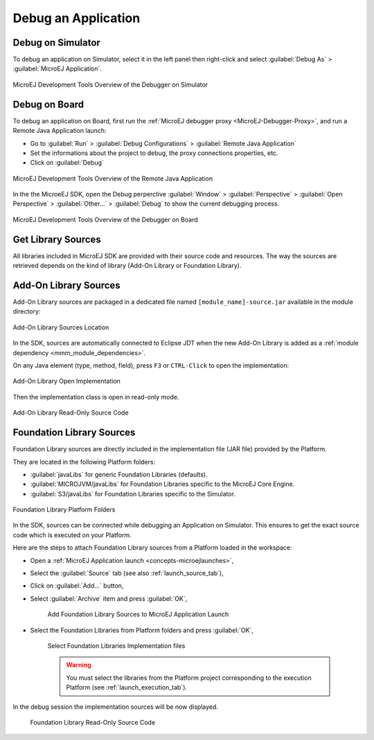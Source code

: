 .. _application_debugger:

Debug an Application
====================

Debug on Simulator
------------------

To debug an application on Simulator, select it in the left panel then right-click
and select :guilabel:`Debug As` > :guilabel:`MicroEJ Application`.

.. figure:: images/debug1.png
   :alt: MicroEJ Development Tools Overview of the Debugger on Simulator
   :align: center

   MicroEJ Development Tools Overview of the Debugger on Simulator


.. _application_debugger_on_board:

Debug on Board
--------------

To debug an application on Board, first run the :ref:`MicroEJ debugger proxy <MicroEJ-Debugger-Proxy>`, and run a Remote Java Application launch:

- Go to :guilabel:`Run` > :guilabel:`Debug Configurations` > :guilabel:`Remote Java Application`
  
- Set the informations about the project to debug, the proxy connections properties, etc.
  
- Click on :guilabel:`Debug`

.. figure:: images/debug2.png
   :alt: MicroEJ Development Tools Overview of the Remote Java Application Launch
   :align: center

   MicroEJ Development Tools Overview of the Remote Java Application


In the the MicroeEJ SDK, open the Debug perperctive :guilabel:`Window` > :guilabel:`Perspective` > :guilabel:`Open Perspective` > :guilabel:`Other...` > :guilabel:`Debug` to show the current debugging process.


.. figure:: images/debug3.png
   :alt: MicroEJ Development Tools Overview of the Debugger on Board
   :align: center

   MicroEJ Development Tools Overview of the Debugger on Board


Get Library Sources
-------------------

All libraries included in MicroEJ SDK are provided with their source code and resources.
The way the sources are retrieved depends on the kind of library (Add-On Library or Foundation Library).

Add-On Library Sources
----------------------

Add-On Library sources are packaged in a dedicated file named ``[module_name]-source.jar`` available in the module directory:

.. figure:: images/addon_library_source.png
      :alt: Add-On Library Sources Location
      :align: center

      Add-On Library Sources Location

In the SDK, sources are automatically connected to Eclipse JDT when the new Add-On Library is added as a :ref:`module dependency <mmm_module_dependencies>`.

On any Java element (type, method, field), press ``F3`` or ``CTRL-Click`` to open the implementation:

.. figure:: images/addon_library_open_implementation.png
      :alt: Add-On Library Open Implementation
      :align: center

      Add-On Library Open Implementation

Then the implementation class is open in read-only mode.

.. figure:: images/addon_library_implementation_read_only.png
      :alt: Add-On Library Read-Only Source Code
      :align: center

      Add-On Library Read-Only Source Code


.. _foundation_library_sources:

Foundation Library Sources
--------------------------

Foundation Library sources are directly included in the implementation file (JAR file) provided by the Platform.

They are located in the following Platform folders:

- :guilabel:`javaLibs` for generic Foundation Libraries (defaults).
- :guilabel:`MICROJVM/javaLibs` for Foundation Libraries specific to the MicroEJ Core Engine.
- :guilabel:`S3/javaLibs` for Foundation Libraries specific to the Simulator.

.. figure:: images/foundation_library_implementation_folders.png
      :alt: Foundation Library Platform Folders
      :align: center

      Foundation Library Platform Folders
   
In the SDK, sources can be connected while debugging an Application on Simulator.
This ensures to get the exact source code which is executed on your Platform.

Here are the steps to attach Foundation Library sources from a Platform loaded in the workspace:

- Open a :ref:`MicroEJ Application launch <concepts-microejlaunches>`,

- Select the :guilabel:`Source` tab (see also :ref:`launch_source_tab`), 

- Click on :guilabel:`Add...` button,

- Select :guilabel:`Archive` item and press :guilabel:`OK`,

   .. figure:: images/foundation_library_debug_add_source_archive.png
         :alt: Add Foundation Library Sources to MicroEJ Application Launch
         :align: center

         Add Foundation Library Sources to MicroEJ Application Launch

- Select the Foundation Libraries from Platform folders and press :guilabel:`OK`,

   .. figure:: images/foundation_library_debug_select_source_jars.png
      :alt: Select Foundation Libraries Implementation Files
      :align: center

      Select Foundation Libraries Implementation files 

   .. warning::

      You must select the libraries from the Platform project corresponding to the execution Platform (see :ref:`launch_execution_tab`).

In the debug session the implementation sources will be now displayed.

   .. figure:: images/foundation_library_debug_open_implementation.png
      :alt: Foundation Library Read-Only Source Code
      :align: center

      Foundation Library Read-Only Source Code

..
   | Copyright 2008-2022, MicroEJ Corp. Content in this space is free 
   for read and redistribute. Except if otherwise stated, modification 
   is subject to MicroEJ Corp prior approval.
   | MicroEJ is a trademark of MicroEJ Corp. All other trademarks and 
   copyrights are the property of their respective owners.
